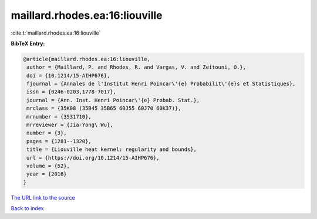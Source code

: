 maillard.rhodes.ea:16:liouville
===============================

:cite:t:`maillard.rhodes.ea:16:liouville`

**BibTeX Entry:**

.. code-block:: bibtex

   @article{maillard.rhodes.ea:16:liouville,
    author = {Maillard, P. and Rhodes, R. and Vargas, V. and Zeitouni, O.},
    doi = {10.1214/15-AIHP676},
    fjournal = {Annales de l'Institut Henri Poincar\'{e} Probabilit\'{e}s et Statistiques},
    issn = {0246-0203,1778-7017},
    journal = {Ann. Inst. Henri Poincar\'{e} Probab. Stat.},
    mrclass = {35K08 (35B45 35B65 60J55 60J70 60K37)},
    mrnumber = {3531710},
    mrreviewer = {Jia-Yong\ Wu},
    number = {3},
    pages = {1281--1320},
    title = {Liouville heat kernel: regularity and bounds},
    url = {https://doi.org/10.1214/15-AIHP676},
    volume = {52},
    year = {2016}
   }
`The URL link to the source <ttps://doi.org/10.1214/15-AIHP676}>`_


`Back to index <../By-Cite-Keys.html>`_
